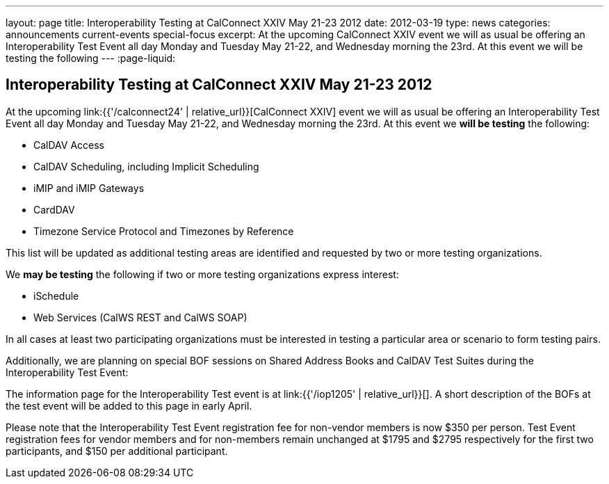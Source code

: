 ---
layout: page
title: Interoperability Testing at CalConnect XXIV May 21-23 2012
date: 2012-03-19
type: news
categories: announcements current-events special-focus
excerpt: At the upcoming CalConnect XXIV event we will as usual be offering an Interoperability Test Event all day Monday and Tuesday May 21-22, and Wednesday morning the 23rd. At this event we will be testing the following
---
:page-liquid:

== Interoperability Testing at CalConnect XXIV May 21-23 2012

At the upcoming link:{{'/calconnect24' | relative_url}}[CalConnect XXIV] event we will as usual be offering an Interoperability Test Event all day Monday and Tuesday May 21-22, and Wednesday morning the 23rd. At this event we *will be testing* the following:

* CalDAV Access
* CalDAV Scheduling, including Implicit Scheduling
* iMIP and iMIP Gateways
* CardDAV
* Timezone Service Protocol and Timezones by Reference

This list will be updated as additional testing areas are identified and requested by two or more testing organizations.

We *may be testing* the following if two or more testing organizations express interest:

* iSchedule
* Web Services (CalWS REST and CalWS SOAP)

In all cases at least two participating organizations must be interested in testing a particular area or scenario to form testing pairs.

Additionally, we are planning on special BOF sessions on Shared Address Books and CalDAV Test Suites during the Interoperability Test Event:

The information page for the Interoperability Test event is at link:{{'/iop1205' | relative_url}}[]. A short description of the BOFs at the test event will be added to this page in early April.

Please note that the Interoperability Test Event registration fee for non-vendor members is now $350 per person. Test Event registration fees for vendor members and for non-members remain unchanged at $1795 and $2795 respectively for the first two participants, and $150 per additional participant.



